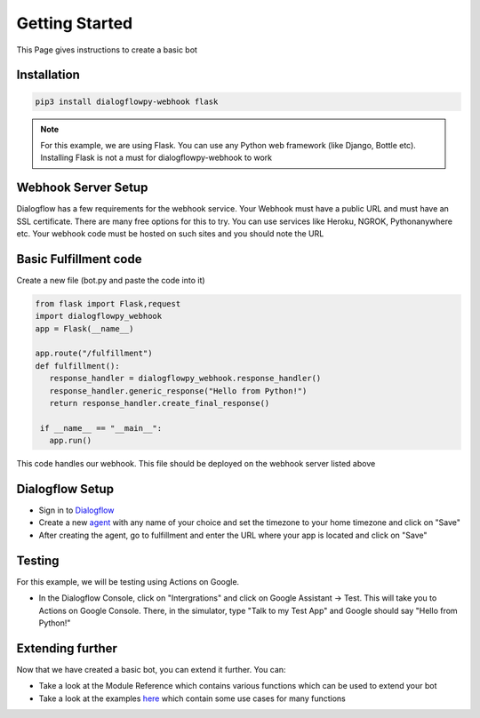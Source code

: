************************
Getting Started
************************
This Page gives instructions to create a basic bot

Installation
#############
.. code-block:: shell

   pip3 install dialogflowpy-webhook flask

.. note:: For this example, we are using Flask. You can use any Python web framework (like Django, Bottle etc). Installing Flask is not a must for dialogflowpy-webhook to work

Webhook Server Setup
#####################
Dialogflow has a few requirements for the webhook service. Your Webhook must have a public URL and must have an SSL certificate. There are many free options for this to try. You can use services like Heroku, NGROK, Pythonanywhere etc. Your webhook code must be hosted on such sites and you should note the URL

Basic Fulfillment code
#######################
Create a new file (bot.py and paste the code into it)

.. code-block:: python

   from flask import Flask,request
   import dialogflowpy_webhook
   app = Flask(__name__)

   app.route("/fulfillment")
   def fulfillment():
      response_handler = dialogflowpy_webhook.response_handler()
      response_handler.generic_response("Hello from Python!")
      return response_handler.create_final_response()

    if __name__ == "__main__":
      app.run()

This code handles our webhook. This file should be deployed on the webhook server listed above

Dialogflow Setup
#################
* Sign in to `Dialogflow <https://console.dialogflow.com/>`_
* Create a new `agent <https://console.dialogflow.com/api-client/#/newAgent>`_ with any name of your choice and set the timezone to your home timezone and click on "Save"
* After creating the agent, go to fulfillment and enter the URL where your app is located and click on "Save"

Testing
#######
For this example, we will be testing using Actions on Google. 

* In the Dialogflow Console, click on "Intergrations" and click on Google Assistant -> Test. This will take you to Actions on Google Console. There, in the simulator, type "Talk to my Test App" and Google should say "Hello from Python!"

Extending further
##################
Now that we have created a basic bot, you can extend it further. You can:

* Take a look at the Module Reference which contains various functions which can be used to extend your bot
* Take a look at the examples `here <https://github.com/vishalbala-nps/dialogflowpy-webhook/tree/master/examples>`_ which contain some use cases for many functions